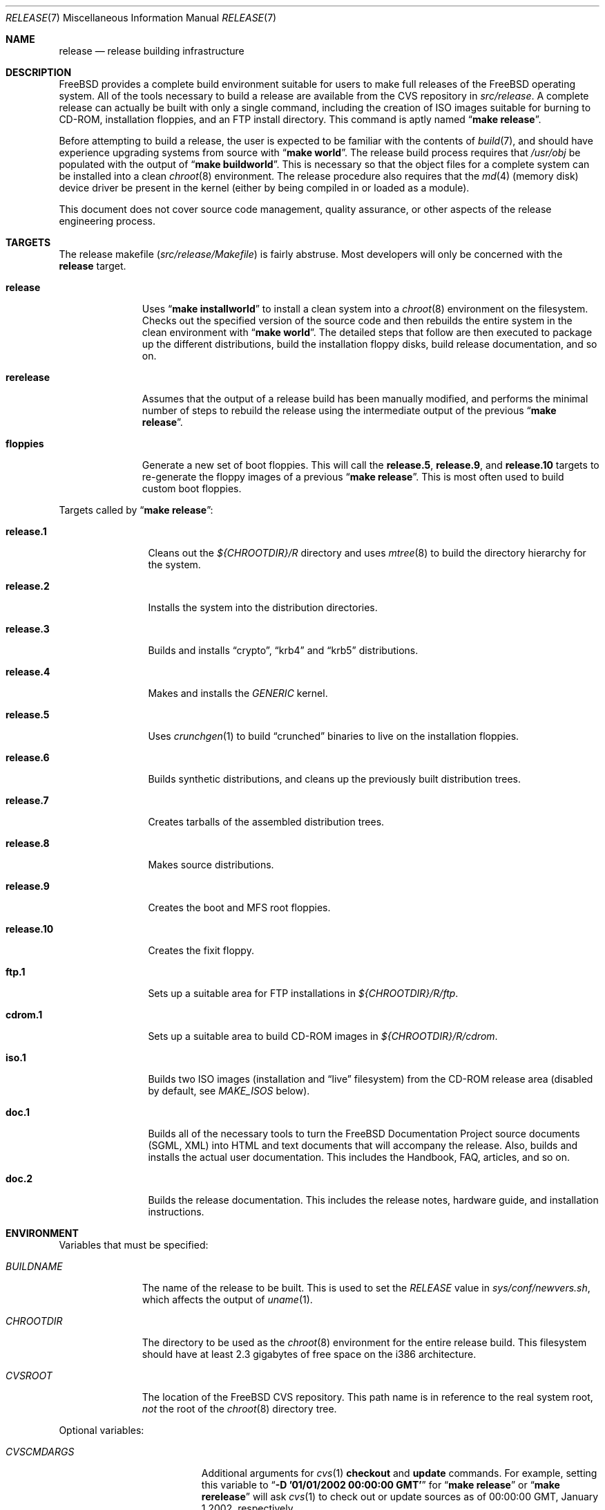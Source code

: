 .\" Copyright (c) 2002 Murray Stokely <murray@FreeBSD.org>
.\" All rights reserved.
.\"
.\" Redistribution and use in source and binary forms, with or without
.\" modification, are permitted provided that the following conditions
.\" are met:
.\" 1. Redistributions of source code must retain the above copyright
.\"    notice, this list of conditions and the following disclaimer.
.\" 2. Redistributions in binary form must reproduce the above copyright
.\"    notice, this list of conditions and the following disclaimer in the
.\"    documentation and/or other materials provided with the distribution.
.\"
.\" THIS SOFTWARE IS PROVIDED BY THE AUTHOR ``AS IS'' AND
.\" ANY EXPRESS OR IMPLIED WARRANTIES, INCLUDING, BUT NOT LIMITED TO, THE
.\" IMPLIED WARRANTIES OF MERCHANTABILITY AND FITNESS FOR A PARTICULAR PURPOSE
.\" ARE DISCLAIMED.  IN NO EVENT SHALL THE AUTHOR BE LIABLE
.\" FOR ANY DIRECT, INDIRECT, INCIDENTAL, SPECIAL, EXEMPLARY, OR CONSEQUENTIAL
.\" DAMAGES (INCLUDING, BUT NOT LIMITED TO, PROCUREMENT OF SUBSTITUTE GOODS
.\" OR SERVICES; LOSS OF USE, DATA, OR PROFITS; OR BUSINESS INTERRUPTION)
.\" HOWEVER CAUSED AND ON ANY THEORY OF LIABILITY, WHETHER IN CONTRACT, STRICT
.\" LIABILITY, OR TORT (INCLUDING NEGLIGENCE OR OTHERWISE) ARISING IN ANY WAY
.\" OUT OF THE USE OF THIS SOFTWARE, EVEN IF ADVISED OF THE POSSIBILITY OF
.\" SUCH DAMAGE.
.\"
.\" $FreeBSD$
.\"
.Dd March 12, 2002
.Dt RELEASE 7
.Os
.Sh NAME
.Nm release
.Nd "release building infrastructure"
.Sh DESCRIPTION
.Fx
provides a complete build environment suitable for users to make
full releases of the
.Fx
operating system.
All of the tools necessary to build a release are available from the
CVS repository in
.Pa src/release .
A complete release can actually be built with only a single command,
including the creation of ISO images suitable for burning to CD-ROM,
installation floppies, and an FTP install directory.
This command is aptly named
.Dq Li "make release" .
.Pp
Before attempting to build a release, the user is expected to be
familiar with the contents of
.Xr build 7 ,
and should have experience upgrading systems from source with
.Dq Li "make world" .
The release build process requires that
.Pa /usr/obj
be populated with the output of
.Dq Li "make buildworld" .
This is necessary so that the object files for a complete system can
be installed into a clean
.Xr chroot 8
environment.
The release procedure also requires that the
.Xr md 4
(memory disk) device driver be present in the kernel
(either by being compiled in or loaded as a module).
.Pp
This document does not cover source code management, quality
assurance, or other aspects of the release engineering process.
.Sh TARGETS
The release makefile
.Pq Pa src/release/Makefile
is fairly abstruse.
Most developers will only be concerned with the
.Cm release
target.
.\" XXX: Some sort of introduction to this list?  All the others have one.
.Bl -tag -width ".Cm rerelease"
.It Cm release
Uses
.Dq Li "make installworld"
to install a clean system into a
.Xr chroot 8
environment on the filesystem.
Checks out the specified version of the source code and then rebuilds
the entire system in the clean environment with
.Dq Li "make world" .
The detailed steps that follow are then executed to package up the
different distributions, build the installation floppy disks, build
release documentation, and so on.
.It Cm rerelease
Assumes that the output of a release build has been manually modified,
and performs the minimal number of steps to rebuild the release using
the intermediate output of the previous
.Dq Li "make release" .
.It Cm floppies
Generate a new set of boot floppies.
This will call the
.Cm release.5 ,
.Cm release.9 ,
and
.Cm release.10
targets to re-generate the floppy images of a previous
.Dq Li "make release" .
This is most often used to build custom boot floppies.
.El
.Pp
Targets called by
.Dq Li "make release" :
.Bl -tag -width ".Cm release.10"
.It Cm release.1
Cleans out the
.Pa ${CHROOTDIR}/R
directory and uses
.Xr mtree 8
to build the directory hierarchy for the system.
.It Cm release.2
Installs the system into the distribution directories.
.It Cm release.3
Builds and installs
.Dq crypto ,
.Dq krb4
and
.Dq krb5
distributions.
.It Cm release.4
.\" XXX: We build more than one kernel.  We build a stripped down
.\" kernel for the boot media in addition to a full GENERIC kernel.
Makes and installs the
.Pa GENERIC
kernel.
.It Cm release.5
Uses
.Xr crunchgen 1
to build
.Dq crunched
binaries to live on the installation floppies.
.It Cm release.6
Builds synthetic distributions, and cleans up the previously built
distribution trees.
.It Cm release.7
Creates tarballs of the assembled distribution trees.
.It Cm release.8
Makes source distributions.
.It Cm release.9
Creates the boot and MFS root floppies.
.It Cm release.10
Creates the fixit floppy.
.It Cm ftp.1
Sets up a suitable area for FTP installations in
.Pa ${CHROOTDIR}/R/ftp .
.It Cm cdrom.1
Sets up a suitable area to build CD-ROM images in
.Pa ${CHROOTDIR}/R/cdrom .
.It Cm iso.1
Builds two ISO images (installation and
.Dq live
filesystem) from the CD-ROM release area
(disabled by default, see
.Va MAKE_ISOS
below).
.It Cm doc.1
Builds all of the necessary tools to turn the
.Fx
Documentation Project source documents (SGML, XML) into HTML
and text documents that will accompany the release.
Also, builds and installs the actual user documentation.
This includes the Handbook, FAQ, articles, and so on.
.It Cm doc.2
Builds the release documentation.
This includes the release notes,
hardware guide, and installation instructions.
.El
.Sh ENVIRONMENT
Variables that must be specified:
.Bl -tag -width ".Va BUILDNAME"
.It Va BUILDNAME
The name of the release to be built.
This is used to set the
.Va RELEASE
value in
.Pa sys/conf/newvers.sh ,
which affects the output of
.Xr uname 1 .
.It Va CHROOTDIR
The directory to be used as the
.Xr chroot 8
environment for the entire release build.
.\" XXX: I recommend against hardcoding specific numbers like "2.3" here;
.\" XXX: perhaps it should be replaced with something to the effect of
.\" XXX: "we don't know how much space you'll need, but make sure you have
.\" XXX: at least 3 GB to be safe" (I know i'm still hardcoding a number,
.\" XXX: but at least it looks less like a decree and more like an estimate.
This filesystem should have at least 2.3 gigabytes of free space on the
i386 architecture.
.It Va CVSROOT
The location of the
.Fx
CVS repository.
This path name is in reference to the real system root,
.Em not
the root of the
.Xr chroot 8
directory tree.
.El
.Pp
Optional variables:
.Bl -tag -width ".Va PREFETCHDISTFILES"
.It Va CVSCMDARGS
Additional arguments for
.Xr cvs 1
.Ic checkout
and
.Ic update
commands.
For example, setting this variable to
.Dq Li "-D '01/01/2002 00:00:00 GMT'"
for
.Dq Li "make release"
or
.Dq Li "make rerelease"
will ask
.Xr cvs 1
to check out or update sources as of 00:00:00 GMT, January 1 2002, respectively.
.It Va DOC_LANG
The list of languages and encodings the SGML-based documentation
should be built for.
If not set, the documentation is built for all available languages.
.It Va DOCRELEASETAG
The CVS tag to use when checking out the documentation tree.
Usually,
the head of the documentation tree is used by default.
If
.Va RELEASETAG
specifies a release tag,
then the associated release version is used as the default instead.
.It Va KERNEL_FLAGS
The contents of this variable are passed to
.Xr make 1
when building kernels during the release build.
For example, setting this variable to
.Dq Li "-j 4"
will instruct
.Xr make 1
to execute up to four processes at a time.
.It Va LOCAL_PATCHES
A patch file against
.Pa /usr/src
that will be applied in the
.Xr chroot 8
environment before the release build begins.
.It Va PATCH_FLAGS
Arguments for the
.Xr patch 1
command used to apply
.Va LOCAL_PATCHES
patch file.
.It Va LOCAL_SCRIPT
A script that will be run in the
.Xr chroot 8
environment immediately after any local patches are applied.
.It Va MAKE_ISOS
If defined, bootable ISO CD-ROM images will be created from the
contents of the CD-ROM stage directory.
.It Va NOCDROM
If defined, the CD-ROM stage directories will not be created.
.It Va NODOC
If set to
.Dq Li YES ,
the SGML-based documentation from the
.Fx
Documentation Project will not be built.
However, the
.Dq doc
distribution will still be created with the minimal documentation set
provided in
.Pa src/share/doc .
.It Va NO_FLOPPIES
If defined, no floppy disk image files will be created.
.It Va NOPORTS
If set to
.Dq Li YES
then the Ports Collection will be omitted from the release.
.It Va NOPORTREADMES
If defined, readme files will not be created for each individual port
in the Ports Collection.
The default behavior is for
.Dq Li "make release"
to run
.Dq Li "make readmes"
from
.Pa ${CHROOTDIR}/usr/ports ,
which can be a very time consuming operation.
.It Va PORTSRELEASETAG
The CVS tag to use when checking out the ports tree.
Usually,
the head of the ports tree is used by default.
If
.Va RELEASETAG
specifies a release tag,
then the associated release version is used as the default instead.
.It Va PREFETCHDISTFILES
If this variable is defined,
then distfiles needed during the release build will be downloaded prior to
entering the
.Xr chroot 8
environment.
Note that this is done after any distfiles are obtained via
.Va RELEASEDISTFILES .
.It Va RELEASEDISTFILES
The directory where the distribution files for ports required by the
release build can be found.
This may save a significant amount of time over downloading the
distfiles through a slow link.
.It Va RELEASENOUPDATE
If this variable is defined for
.Dq Li "make rerelease" ,
the source code will not be updated with
.Dq Li "cvs update" .
.It Va RELEASETAG
The CVS tag corresponding to the release that is to be built.
If undefined, the release will be built from the
.Dv HEAD
of the CVS tree
(a
.Dq "-CURRENT snapshot" ) .
.It Va TARGET_ARCH
The target machine processor architecture.
This is analogous to the
.Dq Nm uname Fl p
output.
Set this to cross-build for a different architecture.
.It Va TARGET
The target hardware platform.
This is analogous to the
.Dq Nm uname Fl m
output.
This is necessary to cross-build some target architectures.
For example, cross-building for PC98 machines requires
.Va TARGET_ARCH Ns = Ns Li i386
and
.Va TARGET Ns = Ns Li pc98 .
.It Va WORLD_FLAGS
The contents of this variable are passed to
.Xr make 1
when building world during the release build.
For example, setting this variable to
.Dq Li "-j 4"
will instruct
.Xr make 1
to execute up to four processes at a time.
.El
.Sh FILES
.Bl -tag -compact
.It Pa /etc/make.conf
.It Pa /usr/doc/Makefile
.It Pa /usr/doc/share/mk/doc.project.mk
.It Pa /usr/ports/Mk/bsd.port.mk
.It Pa /usr/ports/Mk/bsd.sites.mk
.It Pa /usr/share/examples/etc/make.conf
.It Pa /usr/src/Makefile
.It Pa /usr/src/Makefile.inc1
.It Pa /usr/src/release/Makefile
.It Pa /usr/src/release/${arch}/drivers.conf
.It Pa /usr/src/release/${arch}/boot_crunch.conf
.It Pa /usr/src/release/${arch}/fixit_crunch.conf
.El
.Sh EXAMPLES
The following sequence of commands was used to build the
.Fx 4.5
release:
.Bd -literal -offset indent
cd /usr
cvs co -rRELENG_4_5_0_RELEASE src
cd src
make buildworld
cd release
make release CHROOTDIR=/local3/release BUILDNAME=4.5-RELEASE \\
  CVSROOT=/host/cvs/usr/home/ncvs RELEASETAG=RELENG_4_5_0_RELEASE
.Ed
.Pp
After running these commands, a complete system suitable for FTP or
CD-ROM distribution is available in the
.Pa /local3/release/R
directory.
.Pp
The following sequence of commands can be used to build a
.Dq "-CURRENT snapshot"
of a
locally modified source tree:
.Bd -literal -offset indent
cd /usr/src
cvs diff -u > /path/to/local.patch
make buildworld
cd release
make release CHROOTDIR=/local3/release BUILDNAME=5.0-CURRENT \\
  CVSROOT=/host/cvs/usr/home/ncvs LOCAL_PATCHES=/path/to/local.patch
.Ed
.Sh SEE ALSO
.Xr cc 1 ,
.Xr crunchgen 1 ,
.Xr cvs 1 ,
.Xr install 1 ,
.Xr make 1 ,
.Xr patch 1 ,
.Xr uname 1 ,
.Xr md 4 ,
.Xr drivers.conf 5 ,
.Xr make.conf 5 ,
.Xr build 7 ,
.Xr ports 7 ,
.Xr chroot 8 ,
.Xr mtree 8
.Rs
.%T "FreeBSD Release Engineering"
.%O http://www.FreeBSD.org/doc/en_US.ISO8859-1/articles/releng/
.Re
.Rs
.%T "FreeBSD Release Engineering of Third Party Packages"
.%O http://www.FreeBSD.org/doc/en_US.ISO8859-1/articles/releng-packages/
.Re
.Rs
.%T "FreeBSD Developers' Handbook"
.%O http://www.FreeBSD.org/doc/en_US.ISO8859-1/books/developers-handbook/
.Re
.Sh HISTORY
.Fx
1.x
used a manual checklist, compiled by
.An Rod Grimes ,
to produce a release.
Apart from being incomplete, the list put a lot of specific demands on
available filesystems and was quite torturous to execute.
.Pp
As part of the
.Fx 2.0
release engineering effort, significant
effort was spent getting
.Pa src/release/Makefile
into a shape where it could at least automate most of the tediousness
of building a release in a sterile environment.
.Pp
With its almost 1000 revisions spread over multiple branches, the
.Xr cvs 1
log of
.Pa src/release/Makefile
contains a vivid historical record of some
of the hardships release engineers go through.
.Sh AUTHORS
.Pa src/release/Makefile
was originally written by
.An -nosplit
.An Rod Grimes ,
.An Jordan Hubbard ,
and
.An Poul-Henning Kamp .
This manual page was written by
.An Murray Stokely Aq murray@FreeBSD.org .
